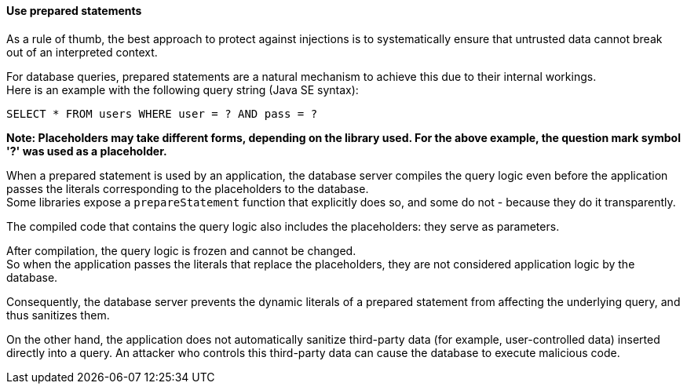 ==== Use prepared statements

As a rule of thumb, the best approach to protect against injections is to
systematically ensure that untrusted data cannot break out of an interpreted
context.

For database queries, prepared statements are a natural mechanism to achieve
this due to their internal workings. +
Here is an example with the following query string (Java SE syntax):

----
SELECT * FROM users WHERE user = ? AND pass = ?
----

*Note: Placeholders may take different forms, depending on the library used. For the above example, the question mark symbol '?' was used as a placeholder.*

When a prepared statement is used by an application, the database server
compiles the query logic even before the application passes the literals
corresponding to the placeholders to the database. +
Some libraries expose a `prepareStatement` function that explicitly does so,
and some do not - because they do it transparently.

The compiled code that contains the query logic also includes the placeholders:
they serve as parameters.

After compilation, the query logic is frozen and cannot be changed. +
So when the application passes the literals that replace the placeholders, they
are not considered application logic by the database.

Consequently, the database server prevents the dynamic literals of a prepared
statement from affecting the underlying query, and thus sanitizes them.

On the other hand, the application does not automatically sanitize third-party
data (for example, user-controlled data) inserted directly into a query. An
attacker who controls this third-party data can cause the database to execute
malicious code.

